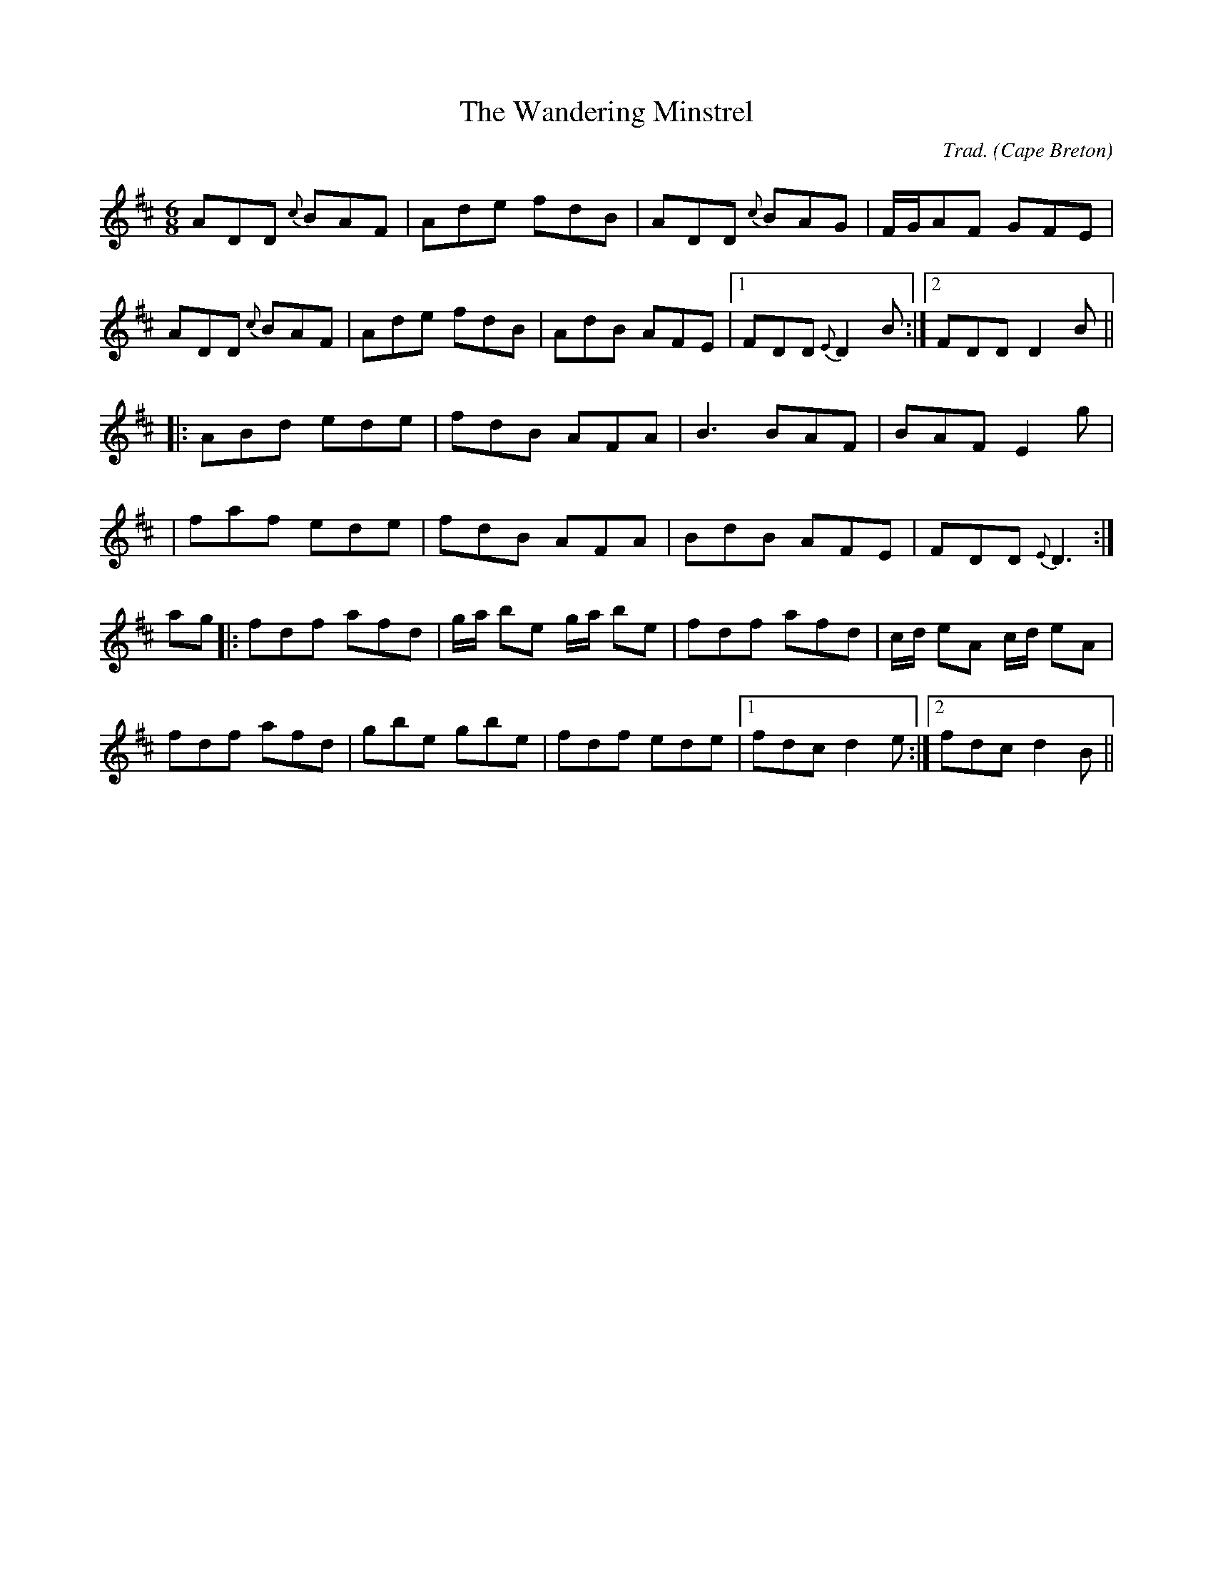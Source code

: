 X: 100
T: Wandering Minstrel, The
C: Trad.
O: Cape Breton
S: Ashely MacIsaak Close to the Floor
Z: transcribed by J. Rooney
R: jig
M: 6/8
L: 1/8
Z: Contributed 20010620142536 by Jeff Rooney jeffr@alcatel.com
K: D
ADD {c}BAF|Ade fdB|ADD {c}BAG|F/G/AF GFE|
ADD {c}BAF|Ade fdB|AdB AFE|1 FDD {E}D2B:|2 FDD D2B||
|:ABd ede|fdB AFA|B3 BAF|BAF E2g|
|faf ede|fdB AFA|BdB AFE|FDD {E}D3:|
ag|:fdf afd|g/2a/2 be g/2a/2 be|fdf afd|c/2d/2 eA c/2d/2 eA|
fdf afd|gbe gbe|fdf ede|1 fdc d2e:|2 fdc d2B||


